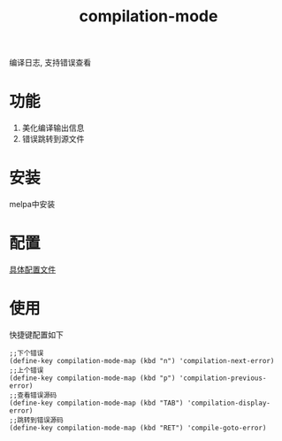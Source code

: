 #+BEGIN_COMMENT
| 名称       | 简述         | 取值               | 备注                 |
|------------+--------------+--------------------+----------------------|
| TITLE      | 标题         |                    |                      |
|------------+--------------+--------------------+----------------------|
| LAYOUT     | hexo排版模式 | post               |                      |
|------------+--------------+--------------------+----------------------|
| CATEGORIES | 分类仓库     | IDE, gnu, protocal |                      |
|            |              | system, tool       |                      |
|------------+--------------+--------------------+----------------------|
| TAGS       | 标签         |                    | gnu仓库的要打gun标签 |
|------------+--------------+--------------------+----------------------|
#+END_COMMENT

#+TITLE: compilation-mode
#+LAYOUT: post
#+CATEGORIES: gnu
#+TAGS: gnu,IDE,compilation mode

编译日志, 支持错误查看

#+HTML: <!-- more -->
* 功能
  1. 美化编译输出信息
  2. 错误跳转到源文件
* 安装
  melpa中安装
* 配置
  [[file:init-compilation-mode.el][具体配置文件]]
* 使用
  快捷键配置如下
  #+BEGIN_EXAMPLE
  ;;下个错误
  (define-key compilation-mode-map (kbd "n") 'compilation-next-error)
  ;;上个错误
  (define-key compilation-mode-map (kbd "p") 'compilation-previous-error)
  ;;查看错误源码
  (define-key compilation-mode-map (kbd "TAB") 'compilation-display-error)
  ;;跳转到错误源码
  (define-key compilation-mode-map (kbd "RET") 'compile-goto-error)
  #+END_EXAMPLE


  
